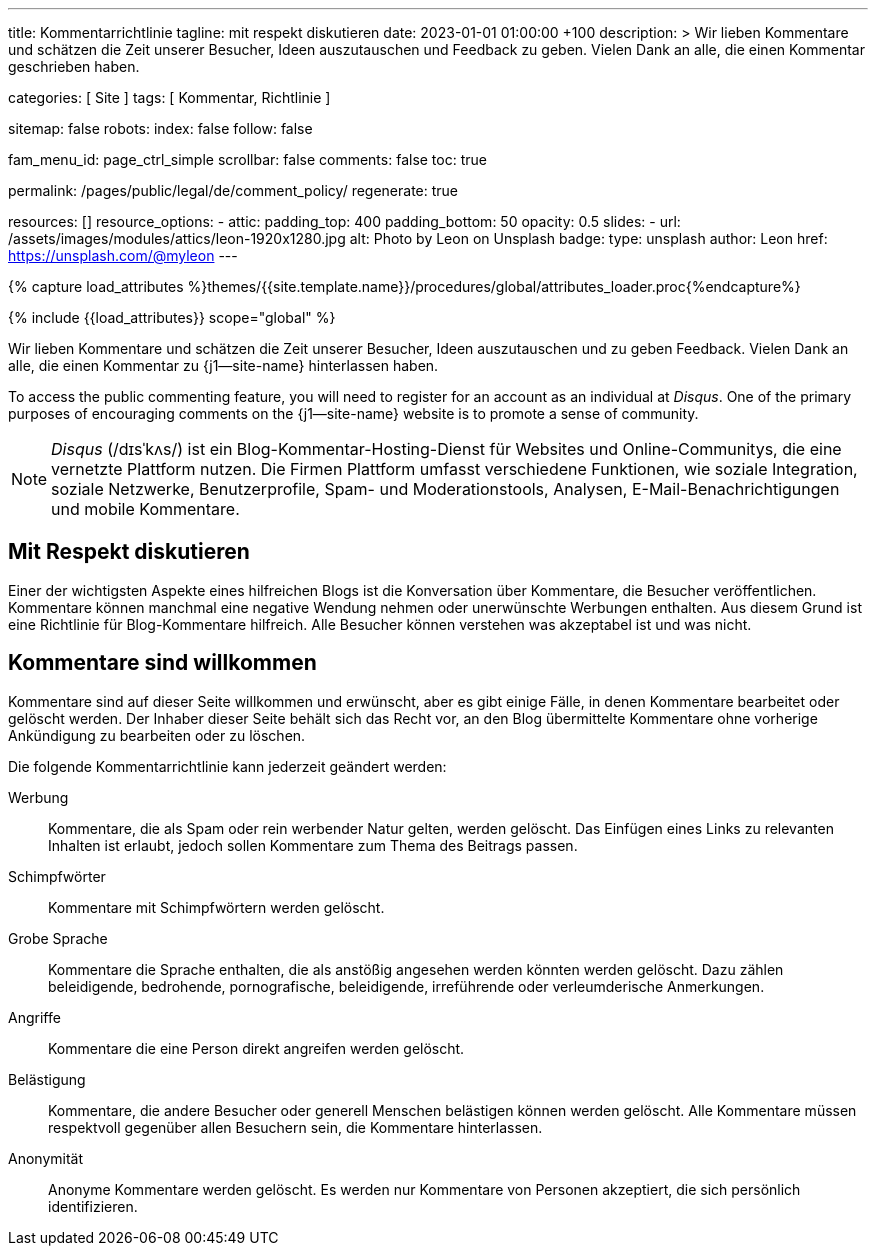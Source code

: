 ---
title:                                  Kommentarrichtlinie
tagline:                                mit respekt diskutieren
date:                                   2023-01-01 01:00:00 +100
description: >
                                        Wir lieben Kommentare und schätzen die Zeit unserer Besucher, Ideen
                                        auszutauschen und Feedback zu geben. Vielen Dank an alle, die einen
                                        Kommentar geschrieben haben.

categories:                             [ Site ]
tags:                                   [ Kommentar, Richtlinie ]

sitemap:                                false
robots:
  index:                                false
  follow:                               false

fam_menu_id:                            page_ctrl_simple
scrollbar:                              false
comments:                               false
toc:                                    true

permalink:                              /pages/public/legal/de/comment_policy/
regenerate:                             true

resources:                              []
resource_options:
  - attic:
      padding_top:                      400
      padding_bottom:                   50
      opacity:                          0.5
      slides:
        - url:                          /assets/images/modules/attics/leon-1920x1280.jpg
          alt:                          Photo by Leon on Unsplash
          badge:
            type:                       unsplash
            author:                     Leon
            href:                       https://unsplash.com/@myleon
---

// Page Initializer
// =============================================================================
// Enable the Liquid Preprocessor
:page-liquid:

// Set (local) page attributes here
// -----------------------------------------------------------------------------
// :page--attr:                         <attr-value>
:disqus:                                true

//  Load Liquid procedures
// -----------------------------------------------------------------------------
{% capture load_attributes %}themes/{{site.template.name}}/procedures/global/attributes_loader.proc{%endcapture%}

// Load page attributes
// -----------------------------------------------------------------------------
{% include {{load_attributes}} scope="global" %}


// Page content
// ~~~~~~~~~~~~~~~~~~~~~~~~~~~~~~~~~~~~~~~~~~~~~~~~~~~~~~~~~~~~~~~~~~~~~~~~~~~~~

// Include sub-documents
// -----------------------------------------------------------------------------

Wir lieben Kommentare und schätzen die Zeit unserer Besucher, Ideen
auszutauschen und zu geben Feedback. Vielen Dank an alle, die einen Kommentar
zu {j1--site-name} hinterlassen haben.

ifeval::[{disqus} == true]
To access the public commenting feature, you will need to register for
an account as an individual at _Disqus_. One of the primary purposes of
encouraging comments on the {j1--site-name} website is to promote a sense
of community.

NOTE: _Disqus_ (/dɪsˈkʌs/) ist ein Blog-Kommentar-Hosting-Dienst für Websites
und Online-Communitys, die eine vernetzte Plattform nutzen. Die Firmen
Plattform umfasst verschiedene Funktionen, wie soziale Integration, soziale
Netzwerke, Benutzerprofile, Spam- und Moderationstools, Analysen,
E-Mail-Benachrichtigungen und mobile Kommentare.
endif::[]

== Mit Respekt diskutieren

Einer der wichtigsten Aspekte eines hilfreichen Blogs ist die Konversation
über Kommentare, die Besucher veröffentlichen. Kommentare können manchmal
eine negative Wendung nehmen oder unerwünschte Werbungen enthalten. Aus diesem
Grund ist eine Richtlinie für Blog-Kommentare hilfreich. Alle Besucher können
verstehen was akzeptabel ist und was nicht.

== Kommentare sind willkommen

Kommentare sind auf dieser Seite willkommen und erwünscht, aber es gibt einige
Fälle, in denen Kommentare bearbeitet oder gelöscht werden. Der Inhaber dieser
Seite behält sich das Recht vor, an den Blog übermittelte Kommentare ohne
vorherige Ankündigung zu bearbeiten oder zu löschen.

Die folgende Kommentarrichtlinie kann jederzeit geändert werden:

Werbung::
Kommentare, die als Spam oder rein werbender Natur gelten, werden
gelöscht. Das Einfügen eines Links zu relevanten Inhalten ist erlaubt, jedoch
sollen Kommentare zum Thema des Beitrags passen.

Schimpfwörter::
Kommentare mit Schimpfwörtern werden gelöscht.

Grobe Sprache::
Kommentare die Sprache enthalten, die als anstößig angesehen werden könnten
werden gelöscht. Dazu zählen beleidigende, bedrohende, pornografische,
beleidigende, irreführende oder verleumderische Anmerkungen.

Angriffe::
Kommentare die eine Person direkt angreifen werden gelöscht.

Belästigung::
Kommentare, die andere Besucher oder generell Menschen belästigen können
werden gelöscht. Alle Kommentare müssen respektvoll gegenüber allen Besuchern
sein, die Kommentare hinterlassen.

Anonymität::
Anonyme Kommentare werden gelöscht. Es werden nur Kommentare von Personen
akzeptiert, die sich persönlich identifizieren.
